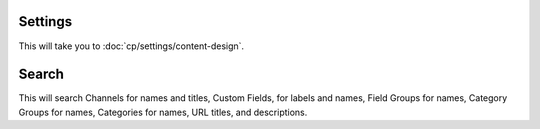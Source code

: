 Settings
~~~~~~~~

This will take you to :doc:`cp/settings/content-design`.

Search
~~~~~~

This will search Channels for names and titles, Custom Fields, for labels and
names, Field Groups for names, Category Groups for names, Categories for names,
URL titles, and descriptions.
